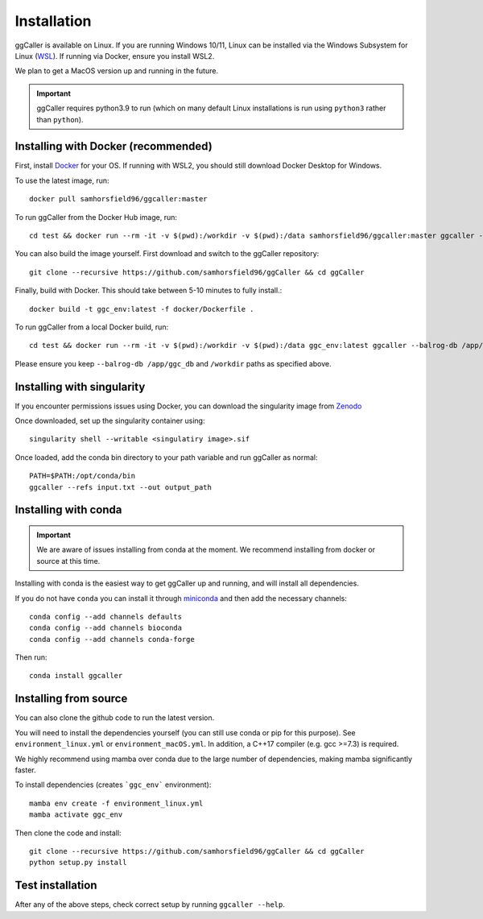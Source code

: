 Installation
============

ggCaller is available on Linux. If you are running Windows 10/11, Linux can be installed via the Windows Subsystem for Linux (`WSL <https://docs.microsoft.com/en-us/windows/wsl/install-win10>`_). If running via Docker, ensure you install WSL2.

We plan to get a MacOS version up and running in the future.

.. important::
    ggCaller requires python3.9 to run
    (which on many default Linux installations is
    run using ``python3`` rather than ``python``).

Installing with Docker (recommended)
-----------------------------------

First, install `Docker <https://docs.docker.com/get-docker/>`_ for your OS. If running with WSL2, you should still download Docker Desktop for Windows.

To use the latest image, run::

    docker pull samhorsfield96/ggcaller:master

To run ggCaller from the Docker Hub image, run::

	cd test && docker run --rm -it -v $(pwd):/workdir -v $(pwd):/data samhorsfield96/ggcaller:master ggcaller --balrog-db /app/ggc_db --refs /workdir/pneumo_CL_group2_docker.txt --out /workdir/ggc_out

You can also build the image yourself. First download and switch to the ggCaller repository::

    git clone --recursive https://github.com/samhorsfield96/ggCaller && cd ggCaller

Finally, build with Docker. This should take between 5-10 minutes to fully install.::

	docker build -t ggc_env:latest -f docker/Dockerfile .

To run ggCaller from a local Docker build, run::

	cd test && docker run --rm -it -v $(pwd):/workdir -v $(pwd):/data ggc_env:latest ggcaller --balrog-db /app/ggc_db --refs /workdir/pneumo_CL_group2_docker.txt --out /workdir/ggc_out

Please ensure you keep ``--balrog-db /app/ggc_db`` and ``/workdir`` paths as specified above.

Installing with singularity
-----------------------------------

If you encounter permissions issues using Docker, you can download the singularity image from `Zenodo <https://zenodo.org/record/7870950>`_

Once downloaded, set up the singularity container using::

    singularity shell --writable <singulatiry image>.sif

Once loaded, add the conda bin directory to your path variable and run ggCaller as normal::

    PATH=$PATH:/opt/conda/bin
    ggcaller --refs input.txt --out output_path

Installing with conda
-----------------------------------

.. important::
    We are aware of issues installing from conda at the moment.
    We recommend installing from docker or source at this time.

Installing with conda is the easiest way to get ggCaller up and running, and will install all dependencies.

If you do not have ``conda`` you can install it through
`miniconda <https://conda.io/miniconda.html>`_ and then add the necessary
channels::

    conda config --add channels defaults
    conda config --add channels bioconda
    conda config --add channels conda-forge

Then run::

    conda install ggcaller

Installing from source
----------------------

You can also clone the github code to run the latest version.

You will need to install the dependencies yourself (you can still use
conda or pip for this purpose). See ``environment_linux.yml`` or ``environment_macOS.yml``.
In addition, a C++17 compiler (e.g. gcc >=7.3) is required.

We highly recommend using mamba over conda due to the large number of dependencies, making mamba significantly faster.

To install dependencies (creates ```ggc_env``` environment)::

    mamba env create -f environment_linux.yml
    mamba activate ggc_env

Then clone the code and install::

    git clone --recursive https://github.com/samhorsfield96/ggCaller && cd ggCaller
    python setup.py install

Test installation
-----------------

After any of the above steps, check correct setup by running ``ggcaller --help``.